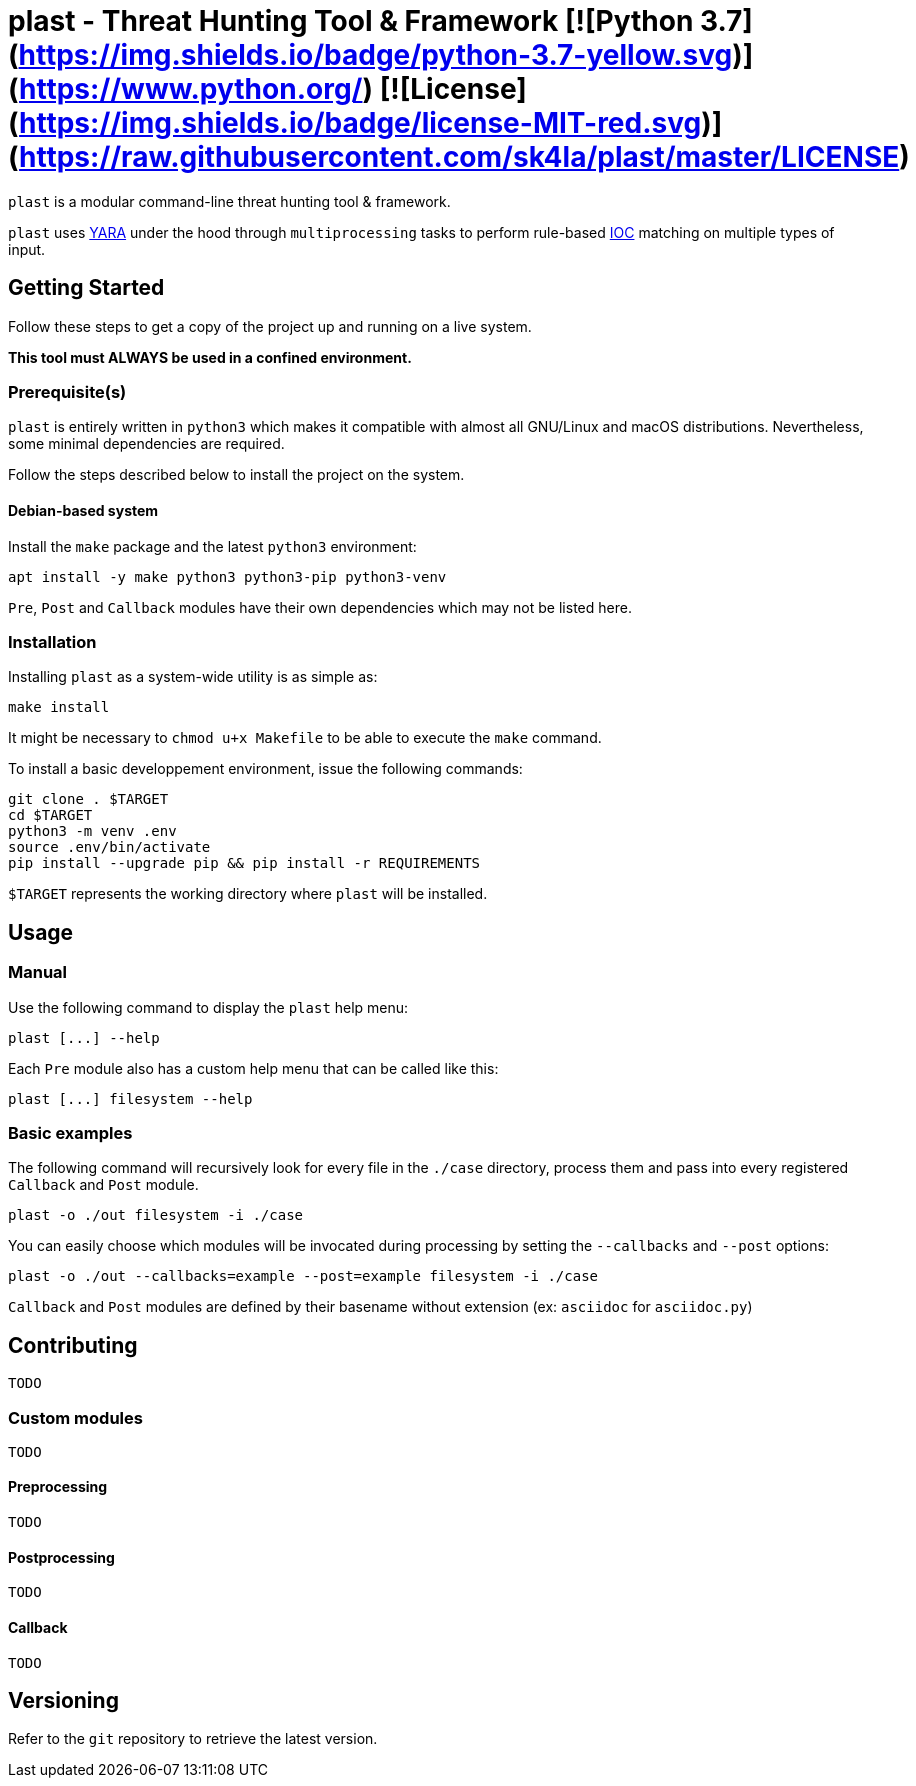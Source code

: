 = plast - Threat Hunting Tool & Framework [![Python 3.7](https://img.shields.io/badge/python-3.7-yellow.svg)](https://www.python.org/) [![License](https://img.shields.io/badge/license-MIT-red.svg)](https://raw.githubusercontent.com/sk4la/plast/master/LICENSE)

`plast` is a modular command-line threat hunting tool & framework.

`plast` uses https://github.com/VirusTotal/yara[YARA] under the hood through `multiprocessing` tasks to perform rule-based https://en.wikipedia.org/wiki/Indicator_of_compromise[IOC] matching on multiple types of input.

== Getting Started

Follow these steps to get a copy of the project up and running on a live system.

*This tool must ALWAYS be used in a confined environment.*

=== Prerequisite(s)

`plast` is entirely written in `python3` which makes it compatible with almost all GNU/Linux and macOS distributions. Nevertheless, some minimal dependencies are required.

Follow the steps described below to install the project on the system.

==== Debian-based system

Install the `make` package and the latest `python3` environment:

[source,sh]
----
apt install -y make python3 python3-pip python3-venv
----

`Pre`, `Post` and `Callback` modules have their own dependencies which may not be listed here.

=== Installation

Installing `plast` as a system-wide utility is as simple as:

[source,sh]
----
make install
----

It might be necessary to `chmod u+x Makefile` to be able to execute the `make` command.

To install a basic developpement environment, issue the following commands:

[source,sh]
----
git clone . $TARGET
cd $TARGET
python3 -m venv .env
source .env/bin/activate
pip install --upgrade pip && pip install -r REQUIREMENTS
----

`$TARGET` represents the working directory where `plast` will be installed.

== Usage

=== Manual

Use the following command to display the `plast` help menu:

[source,sh]
----
plast [...] --help
----

Each `Pre` module also has a custom help menu that can be called like this:

[source,sh]
----
plast [...] filesystem --help
----

=== Basic examples

The following command will recursively look for every file in the `./case` directory, process them and pass into every registered `Callback` and `Post` module.

[source,sh]
----
plast -o ./out filesystem -i ./case
----

You can easily choose which modules will be invocated during processing by setting the `--callbacks` and `--post` options:

[source,sh]
----
plast -o ./out --callbacks=example --post=example filesystem -i ./case
----

`Callback` and `Post` modules are defined by their basename without extension (ex: `asciidoc` for `asciidoc.py`)

== Contributing

`TODO`

=== Custom modules

`TODO`

==== Preprocessing

`TODO`

==== Postprocessing

`TODO`

==== Callback

`TODO`

== Versioning

Refer to the `git` repository to retrieve the latest version.
